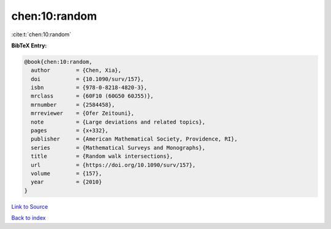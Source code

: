 chen:10:random
==============

:cite:t:`chen:10:random`

**BibTeX Entry:**

.. code-block:: bibtex

   @book{chen:10:random,
     author        = {Chen, Xia},
     doi           = {10.1090/surv/157},
     isbn          = {978-0-8218-4820-3},
     mrclass       = {60F10 (60G50 60J55)},
     mrnumber      = {2584458},
     mrreviewer    = {Ofer Zeitouni},
     note          = {Large deviations and related topics},
     pages         = {x+332},
     publisher     = {American Mathematical Society, Providence, RI},
     series        = {Mathematical Surveys and Monographs},
     title         = {Random walk intersections},
     url           = {https://doi.org/10.1090/surv/157},
     volume        = {157},
     year          = {2010}
   }

`Link to Source <https://doi.org/10.1090/surv/157},>`_


`Back to index <../By-Cite-Keys.html>`_
